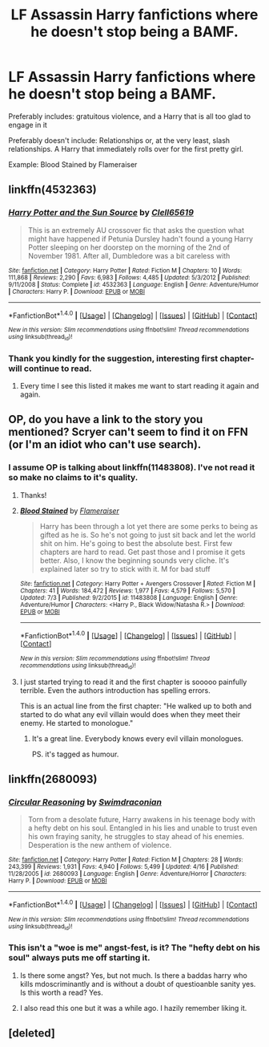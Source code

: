 #+TITLE: LF Assassin Harry fanfictions where he doesn't stop being a BAMF.

* LF Assassin Harry fanfictions where he doesn't stop being a BAMF.
:PROPERTIES:
:Author: FirstHomosapien
:Score: 16
:DateUnix: 1499940580.0
:DateShort: 2017-Jul-13
:FlairText: Request
:END:
Preferably includes: gratuitous violence, and a Harry that is all too glad to engage in it

Preferably doesn't include: Relationships or, at the very least, slash relationships. A Harry that immediately rolls over for the first pretty girl.

Example: Blood Stained by Flameraiser


** linkffn(4532363)
:PROPERTIES:
:Author: deirox
:Score: 4
:DateUnix: 1499947968.0
:DateShort: 2017-Jul-13
:END:

*** [[http://www.fanfiction.net/s/4532363/1/][*/Harry Potter and the Sun Source/*]] by [[https://www.fanfiction.net/u/1298529/Clell65619][/Clell65619/]]

#+begin_quote
  This is an extremely AU crossover fic that asks the question what might have happened if Petunia Dursley hadn't found a young Harry Potter sleeping on her doorstep on the morning of the 2nd of November 1981. After all, Dumbledore was a bit careless with
#+end_quote

^{/Site/: [[http://www.fanfiction.net/][fanfiction.net]] *|* /Category/: Harry Potter *|* /Rated/: Fiction M *|* /Chapters/: 10 *|* /Words/: 111,868 *|* /Reviews/: 2,290 *|* /Favs/: 6,983 *|* /Follows/: 4,485 *|* /Updated/: 5/3/2012 *|* /Published/: 9/11/2008 *|* /Status/: Complete *|* /id/: 4532363 *|* /Language/: English *|* /Genre/: Adventure/Humor *|* /Characters/: Harry P. *|* /Download/: [[http://www.ff2ebook.com/old/ffn-bot/index.php?id=4532363&source=ff&filetype=epub][EPUB]] or [[http://www.ff2ebook.com/old/ffn-bot/index.php?id=4532363&source=ff&filetype=mobi][MOBI]]}

--------------

*FanfictionBot*^{1.4.0} *|* [[[https://github.com/tusing/reddit-ffn-bot/wiki/Usage][Usage]]] | [[[https://github.com/tusing/reddit-ffn-bot/wiki/Changelog][Changelog]]] | [[[https://github.com/tusing/reddit-ffn-bot/issues/][Issues]]] | [[[https://github.com/tusing/reddit-ffn-bot/][GitHub]]] | [[[https://www.reddit.com/message/compose?to=tusing][Contact]]]

^{/New in this version: Slim recommendations using/ ffnbot!slim! /Thread recommendations using/ linksub(thread_id)!}
:PROPERTIES:
:Author: FanfictionBot
:Score: 3
:DateUnix: 1499947974.0
:DateShort: 2017-Jul-13
:END:


*** Thank you kindly for the suggestion, interesting first chapter- will continue to read.
:PROPERTIES:
:Author: FirstHomosapien
:Score: 2
:DateUnix: 1499950183.0
:DateShort: 2017-Jul-13
:END:

**** Every time I see this listed it makes me want to start reading it again and again.
:PROPERTIES:
:Author: vash3g
:Score: 2
:DateUnix: 1499954622.0
:DateShort: 2017-Jul-13
:END:


** OP, do you have a link to the story you mentioned? Scryer can't seem to find it on FFN (or I'm an idiot who can't use search).
:PROPERTIES:
:Score: 3
:DateUnix: 1499951915.0
:DateShort: 2017-Jul-13
:END:

*** I assume OP is talking about linkffn(11483808). I've not read it so make no claims to it's quality.
:PROPERTIES:
:Author: Sillyminion
:Score: 2
:DateUnix: 1499956937.0
:DateShort: 2017-Jul-13
:END:

**** Thanks!
:PROPERTIES:
:Score: 2
:DateUnix: 1499958333.0
:DateShort: 2017-Jul-13
:END:


**** [[http://www.fanfiction.net/s/11483808/1/][*/Blood Stained/*]] by [[https://www.fanfiction.net/u/2591156/Flameraiser][/Flameraiser/]]

#+begin_quote
  Harry has been through a lot yet there are some perks to being as gifted as he is. So he's not going to just sit back and let the world shit on him. He's going to best the absolute best. First few chapters are hard to read. Get past those and I promise it gets better. Also, I know the beginning sounds very cliche. It's explained later so try to stick with it. M for bad stuff
#+end_quote

^{/Site/: [[http://www.fanfiction.net/][fanfiction.net]] *|* /Category/: Harry Potter + Avengers Crossover *|* /Rated/: Fiction M *|* /Chapters/: 41 *|* /Words/: 184,472 *|* /Reviews/: 1,977 *|* /Favs/: 4,579 *|* /Follows/: 5,570 *|* /Updated/: 7/3 *|* /Published/: 9/2/2015 *|* /id/: 11483808 *|* /Language/: English *|* /Genre/: Adventure/Humor *|* /Characters/: <Harry P., Black Widow/Natasha R.> *|* /Download/: [[http://www.ff2ebook.com/old/ffn-bot/index.php?id=11483808&source=ff&filetype=epub][EPUB]] or [[http://www.ff2ebook.com/old/ffn-bot/index.php?id=11483808&source=ff&filetype=mobi][MOBI]]}

--------------

*FanfictionBot*^{1.4.0} *|* [[[https://github.com/tusing/reddit-ffn-bot/wiki/Usage][Usage]]] | [[[https://github.com/tusing/reddit-ffn-bot/wiki/Changelog][Changelog]]] | [[[https://github.com/tusing/reddit-ffn-bot/issues/][Issues]]] | [[[https://github.com/tusing/reddit-ffn-bot/][GitHub]]] | [[[https://www.reddit.com/message/compose?to=tusing][Contact]]]

^{/New in this version: Slim recommendations using/ ffnbot!slim! /Thread recommendations using/ linksub(thread_id)!}
:PROPERTIES:
:Author: FanfictionBot
:Score: 1
:DateUnix: 1499956952.0
:DateShort: 2017-Jul-13
:END:


**** I just started trying to read it and the first chapter is sooooo painfully terrible. Even the authors introduction has spelling errors.

This is an actual line from the first chapter: "He walked up to both and started to do what any evil villain would does when they meet their enemy. He started to monologue."
:PROPERTIES:
:Author: gnarlin
:Score: 1
:DateUnix: 1500032004.0
:DateShort: 2017-Jul-14
:END:

***** It's a great line. Everybody knows every evil villain monologues.

PS. it's tagged as humour.
:PROPERTIES:
:Author: FirstHomosapien
:Score: 1
:DateUnix: 1500089361.0
:DateShort: 2017-Jul-15
:END:


** linkffn(2680093)
:PROPERTIES:
:Author: acelenny
:Score: 1
:DateUnix: 1499978898.0
:DateShort: 2017-Jul-14
:END:

*** [[http://www.fanfiction.net/s/2680093/1/][*/Circular Reasoning/*]] by [[https://www.fanfiction.net/u/513750/Swimdraconian][/Swimdraconian/]]

#+begin_quote
  Torn from a desolate future, Harry awakens in his teenage body with a hefty debt on his soul. Entangled in his lies and unable to trust even his own fraying sanity, he struggles to stay ahead of his enemies. Desperation is the new anthem of violence.
#+end_quote

^{/Site/: [[http://www.fanfiction.net/][fanfiction.net]] *|* /Category/: Harry Potter *|* /Rated/: Fiction M *|* /Chapters/: 28 *|* /Words/: 243,399 *|* /Reviews/: 1,931 *|* /Favs/: 4,940 *|* /Follows/: 5,499 *|* /Updated/: 4/16 *|* /Published/: 11/28/2005 *|* /id/: 2680093 *|* /Language/: English *|* /Genre/: Adventure/Horror *|* /Characters/: Harry P. *|* /Download/: [[http://www.ff2ebook.com/old/ffn-bot/index.php?id=2680093&source=ff&filetype=epub][EPUB]] or [[http://www.ff2ebook.com/old/ffn-bot/index.php?id=2680093&source=ff&filetype=mobi][MOBI]]}

--------------

*FanfictionBot*^{1.4.0} *|* [[[https://github.com/tusing/reddit-ffn-bot/wiki/Usage][Usage]]] | [[[https://github.com/tusing/reddit-ffn-bot/wiki/Changelog][Changelog]]] | [[[https://github.com/tusing/reddit-ffn-bot/issues/][Issues]]] | [[[https://github.com/tusing/reddit-ffn-bot/][GitHub]]] | [[[https://www.reddit.com/message/compose?to=tusing][Contact]]]

^{/New in this version: Slim recommendations using/ ffnbot!slim! /Thread recommendations using/ linksub(thread_id)!}
:PROPERTIES:
:Author: FanfictionBot
:Score: 1
:DateUnix: 1499978906.0
:DateShort: 2017-Jul-14
:END:


*** This isn't a "woe is me" angst-fest, is it? The "hefty debt on his soul" always puts me off starting it.
:PROPERTIES:
:Author: jeffala
:Score: 1
:DateUnix: 1499983905.0
:DateShort: 2017-Jul-14
:END:

**** Is there some angst? Yes, but not much. Is there a baddas harry who kills mdoscriminantly and is without a doubt of questioanble sanity yes. Is this worth a read? Yes.
:PROPERTIES:
:Author: acelenny
:Score: 2
:DateUnix: 1499992497.0
:DateShort: 2017-Jul-14
:END:


**** I also read this one but it was a while ago. I hazily remember liking it.
:PROPERTIES:
:Author: gnarlin
:Score: 1
:DateUnix: 1500011396.0
:DateShort: 2017-Jul-14
:END:


** [deleted]
:PROPERTIES:
:Score: 1
:DateUnix: 1500018103.0
:DateShort: 2017-Jul-14
:END:
